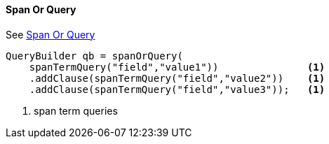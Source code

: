 [[java-query-dsl-span-or-query]]
==== Span Or Query

See https://www.elastic.co/guide/en/elasticsearch/reference/5.2/query-dsl-span-or-query.html[Span Or Query]

[source,java]
--------------------------------------------------
QueryBuilder qb = spanOrQuery(
    spanTermQuery("field","value1"))               <1>
    .addClause(spanTermQuery("field","value2"))    <1>
    .addClause(spanTermQuery("field","value3"));   <1>
--------------------------------------------------
<1> span term queries
